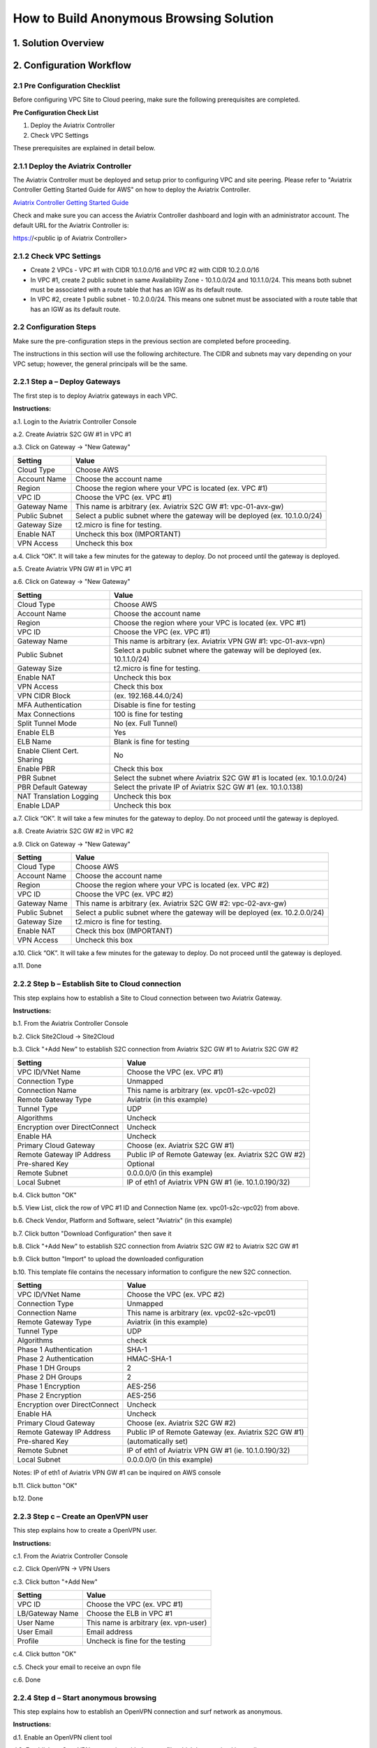 .. meta::
   :description: [TODO]
   :keywords: Site2cloud, site to cloud, aviatrix, ipsec vpn, tunnel, peering, PBR, Policy Based Routing


========================================================
How to Build Anonymous Browsing Solution
========================================================



1. Solution Overview
======================



2. Configuration Workflow
==========================
 
2.1 Pre Configuration Checklist
-------------------------------

Before configuring VPC Site to Cloud peering, make sure the following prerequisites are completed.

**Pre Configuration Check List**

1.  Deploy the Aviatrix Controller

2.  Check VPC Settings

These prerequisites are explained in detail below.

2.1.1  Deploy the Aviatrix Controller
-------------------------------------

The Aviatrix Controller must be deployed and setup prior to configuring
VPC and site peering. Please refer to "Aviatrix Controller Getting
Started Guide for AWS" on how to deploy the Aviatrix Controller.

`Aviatrix Controller Getting Started
Guide <https://s3-us-west-2.amazonaws.com/aviatrix-download/docs/aviatrix_aws_controller_gsg.pdf>`_

Check and make sure you can access the Aviatrix Controller dashboard and
login with an administrator account. The default URL for the Aviatrix
Controller is:

https://<public ip of Aviatrix Controller>

2.1.2  Check VPC Settings
-------------------------

-   Create 2 VPCs - VPC #1 with CIDR 10.1.0.0/16 and VPC #2 with CIDR 10.2.0.0/16

-   In VPC #1, create 2 public subnet in same Availability Zone - 10.1.0.0/24 and 10.1.1.0/24.
    This means both subnet must be associated with a route table that has
    an IGW as its default route.

-   In VPC #2, create 1 public subnet - 10.2.0.0/24.
    This means one subnet must be associated with a route table that has
    an IGW as its default route.
 
2.2 Configuration Steps
-----------------------

Make sure the pre-configuration steps in the previous section are
completed before proceeding.

The instructions in this section will use the following architecture.
The CIDR and subnets may vary depending on your VPC setup; however, the
general principals will be the same.

|image0|


2.2.1 Step a – Deploy Gateways
------------------------------

The first step is to deploy Aviatrix gateways in each VPC.

**Instructions:**

a.1.  Login to the Aviatrix Controller Console

a.2.   Create Aviatrix S2C GW #1 in VPC #1

a.3.  Click on Gateway -> "New Gateway" 

==============     ====================
**Setting**        **Value**
==============     ====================
Cloud Type         Choose AWS
Account Name       Choose the account name
Region             Choose the region where your VPC is located (ex. VPC #1)
VPC ID             Choose the VPC (ex. VPC #1) 
Gateway Name       This name is arbitrary (ex. Aviatrix S2C GW #1: vpc-01-avx-gw)
Public Subnet      Select a public subnet where the gateway will be deployed (ex. 10.1.0.0/24)
Gateway Size       t2.micro is fine for testing.
Enable NAT         Uncheck this box (IMPORTANT)
VPN Access         Uncheck this box
==============     ====================

a.4.  Click “OK”. It will take a few minutes for the gateway to deploy. Do not proceed until the gateway is deployed.

a.5.  Create Aviatrix VPN GW #1 in VPC #1

a.6.  Click on Gateway -> "New Gateway"

===============================     ===================================================
  **Setting**                       **Value**
===============================     ===================================================
  Cloud Type                        Choose AWS
  Account Name                      Choose the account name
  Region                            Choose the region where your VPC is located (ex. VPC #1)
  VPC ID                            Choose the VPC (ex. VPC #1) 
  Gateway Name                      This name is arbitrary (ex. Aviatrix VPN GW #1: vpc-01-avx-vpn)
  Public Subnet                     Select a public subnet where the gateway will be deployed (ex. 10.1.1.0/24)
  Gateway Size                      t2.micro is fine for testing.
  Enable NAT                        Uncheck this box
  VPN Access                        Check this box
  VPN CIDR Block	                  (ex. 192.168.44.0/24)
  MFA Authentication                Disable is fine for testing
  Max Connections                   100 is fine for testing
  Split Tunnel Mode                 No (ex. Full Tunnel)
  Enable ELB	                     Yes
  ELB Name	                        Blank is fine for testing
  Enable Client Cert. Sharing       No
  Enable PBR                        Check this box
  PBR Subnet	                     Select the subnet where Aviatrix S2C GW #1 is located (ex. 10.1.0.0/24)
  PBR Default Gateway               Select the private IP of Aviatrix S2C GW #1 (ex. 10.1.0.138)
  NAT Translation Logging           Uncheck this box
  Enable LDAP	                     Uncheck this box
===============================     ===================================================

a.7.  Click “OK”. It will take a few minutes for the gateway to deploy. Do not proceed until the gateway is deployed.

a.8.  Create Aviatrix S2C GW #2 in VPC #2

a.9.  Click on Gateway -> "New Gateway" 

==============     ====================
**Setting**        **Value**
==============     ====================
Cloud Type         Choose AWS
Account Name       Choose the account name
Region             Choose the region where your VPC is located (ex. VPC #2)
VPC ID             Choose the VPC (ex. VPC #2) 
Gateway Name       This name is arbitrary (ex. Aviatrix S2C GW #2: vpc-02-avx-gw)
Public Subnet      Select a public subnet where the gateway will be deployed (ex. 10.2.0.0/24)
Gateway Size       t2.micro is fine for testing.
Enable NAT         Check this box (IMPORTANT)
VPN Access         Uncheck this box
==============     ====================

a.10.  Click “OK”. It will take a few minutes for the gateway to deploy. Do not proceed until the gateway is deployed.

a.11.  Done

2.2.2  Step b – Establish Site to Cloud connection
---------------------------------------------------

This step explains how to establish a Site to Cloud connection between two Aviatrix Gateway.

**Instructions:**

b.1.  From the Aviatrix Controller Console

b.2.  Click Site2Cloud -> Site2Cloud

b.3.  Click "+Add New" to establish S2C connection from Aviatrix S2C GW #1 to Aviatrix S2C GW #2

===============================     ===================================================
  **Setting**                       **Value**
===============================     ===================================================
  VPC ID/VNet Name                  Choose the VPC (ex. VPC #1)
  Connection Type                   Unmapped
  Connection Name                   This name is arbitrary (ex. vpc01-s2c-vpc02)
  Remote Gateway Type               Aviatrix (in this example)
  Tunnel Type                       UDP
  Algorithms                        Uncheck
  Encryption over DirectConnect     Uncheck
  Enable HA                         Uncheck
  Primary Cloud Gateway             Choose (ex. Aviatrix S2C GW #1)
  Remote Gateway IP Address         Public IP of Remote Gateway (ex. Aviatrix S2C GW #2)
  Pre-shared Key                    Optional
  Remote Subnet                     0.0.0.0/0 (in this example)
  Local Subnet                      IP of eth1 of Aviatrix VPN GW #1 (ie. 10.1.0.190/32)
===============================     ===================================================

b.4.  Click button "OK"

b.5.  View List, click the row of VPC #1 ID and Connection Name (ex. vpc01-s2c-vpc02) from above.

b.6.  Check Vendor, Platform and Software, select "Aviatrix" (in this example)

b.7.  Click button "Download Configuration" then save it

b.8.  Click "+Add New" to establish S2C connection from Aviatrix S2C GW #2 to Aviatrix S2C GW #1

b.9.  Click button "Import" to upload the downloaded configuration

b.10. This template file contains the necessary information to configure the new S2C connection.   

===============================     ===================================================
  **Setting**                       **Value**
===============================     ===================================================
  VPC ID/VNet Name                  Choose the VPC (ex. VPC #2)
  Connection Type                   Unmapped
  Connection Name                   This name is arbitrary (ex. vpc02-s2c-vpc01)
  Remote Gateway Type               Aviatrix (in this example)
  Tunnel Type                       UDP
  Algorithms                        check
  Phase 1 Authentication 	         SHA-1 
  Phase 2 Authentication 	         HMAC-SHA-1
  Phase 1 DH Groups  		         2
  Phase 2 DH Groups  		         2 
  Phase 1 Encryption 		         AES-256
  Phase 2 Encryption 		         AES-256
  Encryption over DirectConnect     Uncheck
  Enable HA                         Uncheck
  Primary Cloud Gateway             Choose (ex. Aviatrix S2C GW #2)
  Remote Gateway IP Address         Public IP of Remote Gateway (ex. Aviatrix S2C GW #1)
  Pre-shared Key                    (automatically set)
  Remote Subnet                     IP of eth1 of Aviatrix VPN GW #1 (ie. 10.1.0.190/32)
  Local Subnet                      0.0.0.0/0 (in this example)
===============================     ===================================================

Notes: IP of eth1 of Aviatrix VPN GW #1 can be inquired on AWS console

b.11.  Click button "OK"

b.12.  Done


2.2.3  Step c – Create an OpenVPN user
------------------------------------------------------------

This step explains how to create a OpenVPN user.

**Instructions:**

c.1.  From the Aviatrix Controller Console

c.2.  Click OpenVPN -> VPN Users

c.3.  Click button "+Add New"

===============================     ===================================================
  **Setting**                       **Value**
===============================     ===================================================
  VPC ID	                           Choose the VPC (ex. VPC #1)
  LB/Gateway Name                   Choose the ELB in VPC #1
  User Name 		 	               This name is arbitrary (ex. vpn-user)
  User Email			               Email address
  Profile			                  Uncheck is fine for the testing  
===============================     ===================================================

c.4.  Click button "OK" 

c.5.  Check your email to receive an ovpn file

c.6.  Done

2.2.4  Step d – Start anonymous browsing
--------------------------------------------

This step explains how to establish an OpenVPN connection and surf network as anonymous.

**Instructions:**

d.1.  Enable an OpenVPN client tool

d.2.  Establish an OpenVPN connection with the ovpn file which has received in email

d.3.  Confirm the connectivity to public network

d.3.1. Ping to www.google.com

d.3.1. Check public IP address (ie. https://www.whatismyip.com/what-is-my-public-ip-address/) 

d.3.2. Check IP location (ie. https://www.iplocation.net/) 

Troubleshooting
===============

To check a tunnel state, go to Site2Cloud, the tunnel status will be
displayed at "status" column.

To troubleshoot a tunnel state, go to Site2Cloud -> Diagnostics.

.. |image0| image:: Anonymous_Browsing_media/Anonymous_Browsing.PNG
   :width: 5.03147in
   :height: 2.57917in

.. disqus::
